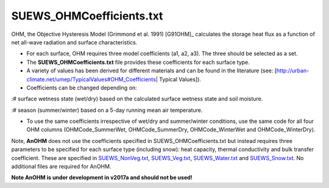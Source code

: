 .. _SUEWS_OHMCoefficients.txt:

SUEWS_OHMCoefficients.txt
~~~~~~~~~~~~~~~~~~~~~~~~~

OHM, the Objective Hysteresis Model (Grimmond et al. 1991) [G91OHM]_
calculates the storage heat flux as a function of net all-wave radiation
and surface characteristics.

-  For each surface, OHM requires three model coefficients (a1, a2, a3).
   The three should be selected as a set.
-  The **SUEWS_OHMCoefficients.txt** file provides these coefficients
   for each surface type.
-  A variety of values has been derived for different materials and can
   be found in the literature (see:
   [http://urban-climate.net/umep/TypicalValues#OHM_Coefficients\ \|
   Typical Values]).
-  Coefficients can be changed depending on:

:# surface wetness state (wet/dry) based on the calculated surface
wetness state and soil moisture.

:# season (summer/winter) based on a 5-day running mean air temperature.

-  To use the same coefficients irrespective of wet/dry and
   summer/winter conditions, use the same code for all four OHM columns
   (OHMCode_SummerWet, OHMCode_SummerDry, OHMCode_WinterWet and
   OHMCode_WinterDry).

Note, **AnOHM** does not use the coefficients specified in
SUEWS_OHMCoefficients.txt but instead requires three parameters to be
specified for each surface type (including snow): heat capacity, thermal
conductivity and bulk transfer coefficient. These are specified in
`SUEWS_NonVeg.txt <#SUEWS_NonVeg.txt>`__,
`SUEWS_Veg.txt <#SUEWS_Veg.txt>`__,
`SUEWS_Water.txt <#SUEWS_Water.txt>`__ and
`SUEWS_Snow.txt <#SUEWS_Snow.txt>`__. No additional files are required
for AnOHM.

**Note AnOHM is under development in v2017a and should not be used!**


.. csv-table::
  :file: SUEWS_OHMCoefficients.csv
  :header-rows: 1
  :widths: 5 5 5 85
